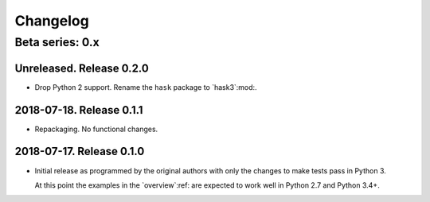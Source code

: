 ===========
 Changelog
===========

Beta series: 0.x
================

Unreleased.  Release 0.2.0
--------------------------

- Drop Python 2 support.  Rename the ``hask`` package to `hask3`:mod:.


2018-07-18.  Release 0.1.1
--------------------------

- Repackaging.  No functional changes.


2018-07-17.  Release 0.1.0
--------------------------

- Initial release as programmed by the original authors with only the changes
  to make tests pass in Python 3.

  At this point the examples in the `overview`:ref: are expected to work well
  in Python 2.7 and Python 3.4+.
